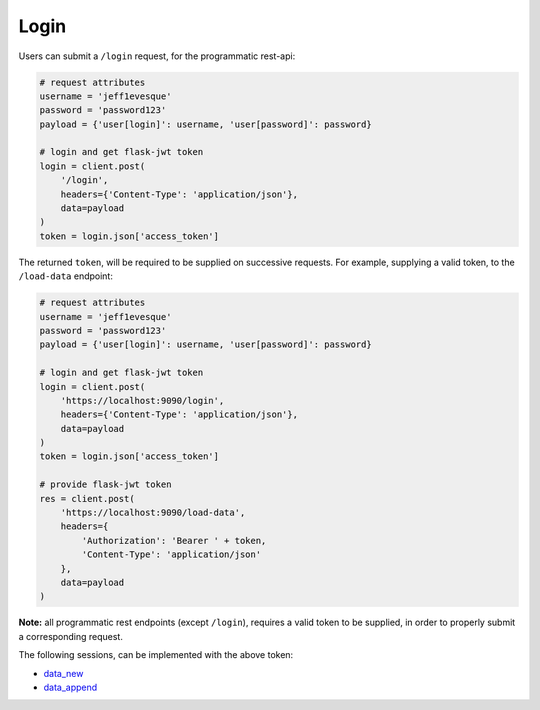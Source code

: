 =====
Login
=====

Users can submit a ``/login`` request, for the programmatic rest-api:

.. code:: python

    # request attributes
    username = 'jeff1evesque'
    password = 'password123'
    payload = {'user[login]': username, 'user[password]': password}

    # login and get flask-jwt token
    login = client.post(
        '/login',
        headers={'Content-Type': 'application/json'},
        data=payload
    )
    token = login.json['access_token']

The returned ``token``, will be required to be supplied on successive requests.
For example, supplying a valid token, to the ``/load-data`` endpoint:

.. code:: python

    # request attributes
    username = 'jeff1evesque'
    password = 'password123'
    payload = {'user[login]': username, 'user[password]': password}

    # login and get flask-jwt token
    login = client.post(
        'https://localhost:9090/login',
        headers={'Content-Type': 'application/json'},
        data=payload
    )
    token = login.json['access_token']

    # provide flask-jwt token
    res = client.post(
        'https://localhost:9090/load-data',
        headers={
            'Authorization': 'Bearer ' + token,
            'Content-Type': 'application/json'
        },
        data=payload
    )

**Note:** all programmatic rest endpoints (except ``/login``), requires a valid
token to be supplied, in order to properly submit a corresponding request.

The following sessions, can be implemented with the above token:

- `data_new </latest/html/programmatic-interface/data/data-new>`_
- `data_append </latest/html/programmatic-interface/data/data-append>`_
